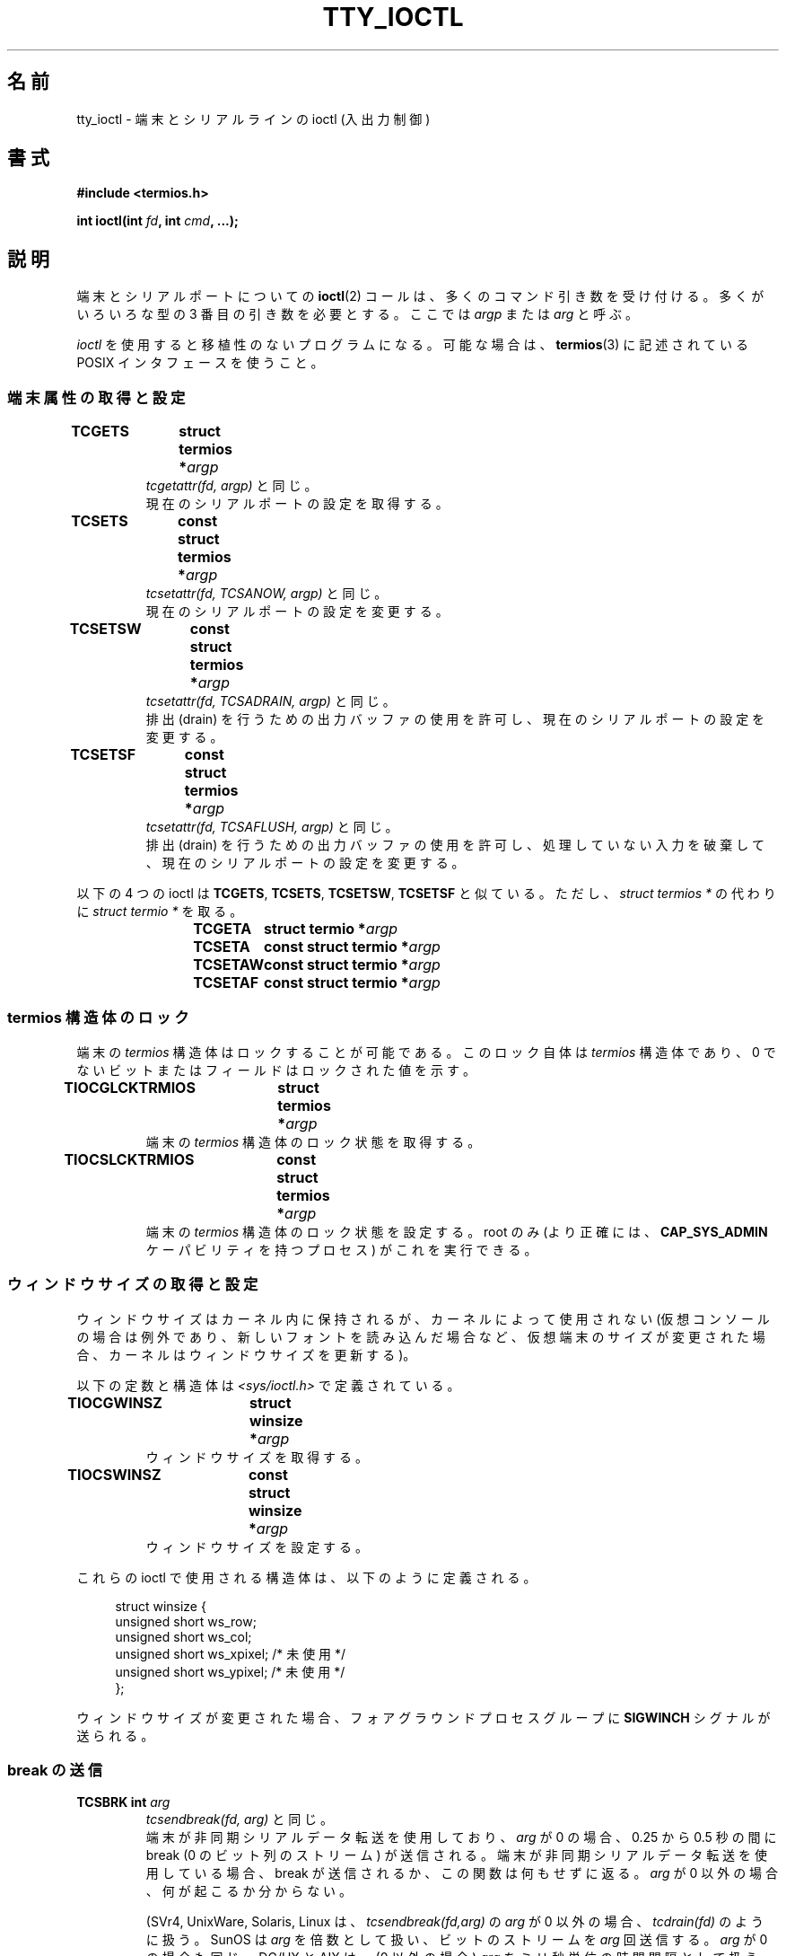 .\" Copyright 2002 Walter Harms <walter.harms@informatik.uni-oldenburg.de>
.\" and Andries Brouwer <aeb@cwi.nl>.
.\"
.\" %%%LICENSE_START(GPL_NOVERSION_ONELINE)
.\" Distributed under GPL
.\" %%%LICENSE_END
.\"
.\"*******************************************************************
.\"
.\" This file was generated with po4a. Translate the source file.
.\"
.\"*******************************************************************
.\"
.\" Japanese Version Copyright (c) 2004 Yuichi SATO
.\"         all rights reserved.
.\" Translated Sat Oct 16 06:08:24 JST 2004
.\"         by Yuichi SATO <ysato444@yahoo.co.jp>
.\"
.TH TTY_IOCTL 4 2008\-10\-29 Linux "Linux Programmer's Manual"
.SH 名前
tty_ioctl \- 端末とシリアルラインの ioctl (入出力制御)
.SH 書式
\fB#include <termios.h>\fP
.sp
\fBint ioctl(int \fP\fIfd\fP\fB, int \fP\fIcmd\fP\fB, ...);\fP
.SH 説明
端末とシリアルポートについての \fBioctl\fP(2)  コールは、多くのコマンド引き数を受け付ける。 多くがいろいろな型の 3
番目の引き数を必要とする。 ここでは \fIargp\fP または \fIarg\fP と呼ぶ。
.LP
\fIioctl\fP を使用すると移植性のないプログラムになる。 可能な場合は、 \fBtermios\fP(3)  に記述されている POSIX
インタフェースを使うこと。
.SS 端末属性の取得と設定
.TP 
\fBTCGETS	struct termios *\fP\fIargp\fP
\fItcgetattr(fd, argp)\fP と同じ。
.br
現在のシリアルポートの設定を取得する。
.TP 
\fBTCSETS	const struct termios *\fP\fIargp\fP
\fItcsetattr(fd, TCSANOW, argp)\fP と同じ。
.br
現在のシリアルポートの設定を変更する。
.TP 
\fBTCSETSW	const struct termios *\fP\fIargp\fP
\fItcsetattr(fd, TCSADRAIN, argp)\fP と同じ。
.br
排出 (drain) を行うための出力バッファの使用を許可し、 現在のシリアルポートの設定を変更する。
.TP 
\fBTCSETSF	const struct termios *\fP\fIargp\fP
\fItcsetattr(fd, TCSAFLUSH, argp)\fP と同じ。
.br
排出 (drain) を行うための出力バッファの使用を許可し、 処理していない入力を破棄して、 現在のシリアルポートの設定を変更する。
.LP
以下の 4 つの ioctl は \fBTCGETS\fP, \fBTCSETS\fP, \fBTCSETSW\fP, \fBTCSETSF\fP と似ている。 ただし、
\fIstruct termios\ *\fP の代わりに \fIstruct termio\ *\fP を取る。
.IP
\fBTCGETA	struct termio *\fP\fIargp\fP
.IP
\fBTCSETA	const struct termio *\fP\fIargp\fP
.IP
\fBTCSETAW	const struct termio *\fP\fIargp\fP
.IP
\fBTCSETAF	const struct termio *\fP\fIargp\fP
.SS "termios 構造体のロック"
端末の \fItermios\fP 構造体はロックすることが可能である。 このロック自体は \fItermios\fP 構造体であり、 0
でないビットまたはフィールドはロックされた値を示す。
.TP 
\fBTIOCGLCKTRMIOS	struct termios *\fP\fIargp\fP
端末の \fItermios\fP 構造体のロック状態を取得する。
.TP 
\fBTIOCSLCKTRMIOS	const struct termios *\fP\fIargp\fP
端末の \fItermios\fP 構造体のロック状態を設定する。 root のみ (より正確には、 \fBCAP_SYS_ADMIN\fP
ケーパビリティを持つプロセス) がこれを実行できる。
.SS ウィンドウサイズの取得と設定
ウィンドウサイズはカーネル内に保持されるが、 カーネルによって使用されない (仮想コンソールの場合は例外であり、新しいフォントを読み込んだ場合など、
仮想端末のサイズが変更された場合、カーネルはウィンドウサイズを更新する)。

以下の定数と構造体は \fI<sys/ioctl.h>\fP で定義されている。
.TP 
\fBTIOCGWINSZ	struct winsize *\fP\fIargp\fP
ウィンドウサイズを取得する。
.TP 
\fBTIOCSWINSZ	const struct winsize *\fP\fIargp\fP
ウィンドウサイズを設定する。
.LP
これらの ioctl で使用される構造体は、以下のように定義される。

.in +4n
.nf
struct winsize {
    unsigned short ws_row;
    unsigned short ws_col;
    unsigned short ws_xpixel;   /* 未使用 */
    unsigned short ws_ypixel;   /* 未使用 */
};
.fi
.in

ウィンドウサイズが変更された場合、 フォアグラウンドプロセスグループに \fBSIGWINCH\fP シグナルが送られる。
.SS "break の送信"
.TP 
\fBTCSBRK	int \fP\fIarg\fP
\fItcsendbreak(fd, arg)\fP と同じ。
.br
端末が非同期シリアルデータ転送を使用しており、 \fIarg\fP が 0 の場合、0.25 から 0.5 秒の間に break (0
のビット列のストリーム) が送信される。 端末が非同期シリアルデータ転送を使用している場合、 break が送信されるか、この関数は何もせずに返る。
\fIarg\fP が 0 以外の場合、何が起こるか分からない。

(SVr4, UnixWare, Solaris, Linux は、 \fItcsendbreak(fd,arg)\fP の \fIarg\fP が 0
以外の場合、 \fItcdrain(fd)\fP のように扱う。 SunOS は \fIarg\fP を倍数として扱い、ビットのストリームを \fIarg\fP
回送信する。 \fIarg\fP が 0 の場合も同じ。 DG/UX と AIX は、(0 以外の場合)  \fIarg\fP をミリ秒単位の時間間隔として扱う。
HP\-UX は \fIarg\fP を無視する。)
.TP 
\fBTCSBRKP	int \fP\fIarg\fP
いわゆる「POSIX 版」の \fBTCSBRK\fP である。 これは 0 以外の \fIarg\fP を 1/10 秒単位の時間間隔として扱う。 またドライバが
break をサポートしていない場合は、何もしない。
.TP 
\fBTIOCSBRK	void\fP
break をオンにする。 つまり 0 のビット列の送信を開始する。
.TP 
\fBTIOCCBRK	void\fP
break をオフにする。 つまり 0 のビット列の送信を停止する。
.SS ソフトウェアフロー制御
.TP 
\fBTCXONC	int \fP\fIarg\fP
\fItcflow(fd, arg)\fP と同じ。
.br
\fBtcflow\fP(3)  の引き数 \fBTCOOFF\fP, \fBTCOON\fP, \fBTCIOFF\fP, \fBTCION\fP を参照すること。
.SS "バッファのカウントと書き出し (flush)"
.TP 
\fBFIONREAD	int *\fP\fIargp\fP
入力バッファにあるバイト数を取得する。
.TP 
\fBTIOCINQ	int *\fP\fIargp\fP
\fBFIONREAD\fP と同じ。
.TP 
\fBTIOCOUTQ	int *\fP\fIargp\fP
出力バッファにあるバイト数を取得する。
.TP 
\fBTCFLSH	int \fP\fIarg\fP
\fItcflush(fd, arg)\fP と同じ。
.br
\fBtcflush\fP(3)  の引き数 \fBTCIFLUSH\fP, \fBTCOFLUSH\fP, \fBTCIOFLUSH\fP を参照すること。
.SS 入力の偽装
.TP 
\fBTIOCSTI	const char *\fP\fIargp\fP
指定されたバイトを入力キューに挿入する。
.SS コンソール出力のリダイレクト
.TP 
\fBTIOCCONS	void\fP
\fI/dev/console\fP または \fI/dev/tty0\fP に送られる出力を、指定された端末リダイレクトする。 指定された端末が疑似端末
(pseudoterminal) のマスタの場合、 出力はスレーブに送られる。 バージョン 2.6.10 より前の Linux
では、出力がまだリダイレクトされて いなければ、誰でもリダイレクトを行うことができる。 バージョン 2.6.10 以降では、root
(\fBCAP_SYS_ADMIN\fP ケーパビリティを持つプロセス) だけがリダイレクトを行うことができる。 出力がすでにリダイレクトされている場合は
\fBEBUSY\fP が返されるが、 \fI/dev/console\fP か \fI/dev/tty0\fP を指している \fIfd\fP に対してこの ioctl
を使用することで、リダイレクトを止めることができる。
.SS 端末の制御
.TP 
\fBTIOCSCTTY	int \fP\fIarg\fP
指定された端末を呼び出し元のプロセスの制御端末にする。 呼び出し元のプロセスはセッションリーダでなければならず、
かつ既に制御端末を持っていてはならない。 この端末が既に他のセッショングループの制御端末である場合、 ioctl は \fBEPERM\fP
で失敗する。ただし呼び出したユーザが root で (より正確には \fBCAP_SYS_ADMIN\fP ケーパビリティを持っていて)、かつ \fIarg\fP
が 1 である場合を除く。 この場合、端末は盗まれ (stolen)、 この端末を制御端末としていた全てのプロセスは端末を失う。
.TP 
\fBTIOCNOTTY	void\fP
指定された端末が呼び出し元のプロセスの制御端末である場合、 この制御端末を放棄する。 プロセスがセッションリーダの場合、
フォアグラウンドプロセスグループに \fBSIGHUP\fP と \fBSIGCONT\fP を送り、カレントセッションの全てのプロセスは制御端末を失う。
.SS "グループ ID とセッション ID の処理"
.TP 
\fBTIOCGPGRP	pid_t *\fP\fIargp\fP
成功した場合、 \fI*argp = tcgetpgrp(fd)\fP と同じ。
.br
この端末上のフォアグラウンドプロセスのプロセスグループ ID を取得する。
.TP 
\fBTIOCSPGRP	const pid_t *\fP\fIargp\fP
\fItcsetpgrp(fd, *argp)\fP と同じ。
.br
この端末のフォアグラウンドプロセスのグループ ID を設定する。
.TP 
\fBTIOCGSID	pid_t *\fP\fIargp\fP
指定された端末のセッション ID を取得する。 端末がマスタ疑似端末または制御端末でない場合は、 \fBENOTTY\fP で失敗する。 奇妙だ。
.SS 排他モード
.TP 
\fBTIOCEXCL	void\fP
端末を排他モードにする。 端末に対して、これ以降の \fBopen\fP(2)  操作を禁止する。 (root 以外の場合、つまり
\fBCAP_SYS_ADMIN\fP ケーパビリティを持たないプロセスの場合、これ以降の \fBopen\fP(2)  は \fBEBUSY\fP で失敗する。)
.TP 
\fBTIOCNXCL	void\fP
排他モードを無効にする。
.SS "ライン制御 (line discipline)"
.TP 
\fBTIOCGETD	int *\fP\fIargp\fP
端末のライン制御の情報を取得する。
.TP 
\fBTIOCSETD	const int *\fP\fIargp\fP
端末のライン制御の情報を設定する。
.SS "疑似端末の ioctl"
.TP 
\fBTIOCPKT	const int *\fP\fIargp\fP
パケットモードを有効 (*\fIargp\fP が 0 以外の場合) または無効にする。 疑似端末のマスタ側にのみ適用できる (それ以外の場合は
\fBENOTTY\fP を返す)。 パケットモードでは、その後に実行される \fBread\fP(2)  は、値が 0 以外の 1
つの制御バイトを含むパケットか、 値が 0 の 1 バイト (\(aq\e0\(aq) に疑似端末のスレーブ側で書き込まれた
データが続くパケットを返す。 最初のバイトが \fBTIOCPKT_DATA\fP (0) でない場合、以下のビットの 1 つ以上を OR したものである:

.nf
TIOCPKT_FLUSHREAD   端末の読み込みキューがフラッシュ (flush) される。
TIOCPKT_FLUSHWRITE  端末の書き出しキューがフラッシュされる。
TIOCPKT_STOP        端末への出力が停止される。
TIOCPKT_START       端末への出力が再開される。
TIOCPKT_DOSTOP      開始文字と終了文字が \fB^S\fP/\fB^Q\fP である。
TIOCPKT_NOSTOP      開始文字と終了文字が \fB^S\fP/\fB^Q\fP でない。
.fi

このモードが使われている場合、 制御状態情報の存在がマスタ側から読み込めるかは、 例外的な条件で \fBselect\fP(2)
を使うことにより知ることができる。

このモードは \fBrlogin\fP(1)  と \fBrlogind\fP(8)  で使われ、リモートエコーのリモートログインと ローカルでの
\fB^S\fP/\fB^Q\fP フロー制御のリモートログインを実装している。

BSD の ioctl である \fBTIOCSTOP\fP, \fBTIOCSTART\fP, \fBTIOCUCNTL\fP, \fBTIOCREMOTE\fP
は、Linux では実装されていない。
.SS モデム制御
.TP 
\fBTIOCMGET	int *\fP\fIargp\fP
モデムビット列の状態を取得する。
.TP 
\fBTIOCMSET	const int *\fP\fIargp\fP
モデムビット列の状態を設定する。
.TP 
\fBTIOCMBIC	const int *\fP\fIargp\fP
指定されたモデムビット列をクリアする。
.TP 
\fBTIOCMBIS	const int *\fP\fIargp\fP
指定されたモデムビット列を設定する。
.LP
これらの 4 つの ioctl で使われるビットは以下の通り:

.nf
TIOCM_LE        DSR (data set ready/line enable)
TIOCM_DTR       DTR (data terminal ready)
TIOCM_RTS       RTS (request to send)
TIOCM_ST        Secondary TXD (transmit)
TIOCM_SR        Secondary RXD (receive)
TIOCM_CTS       CTS (clear to send)
TIOCM_CAR       DCD (data carrier detect)
TIOCM_CD         TIOCM_CAR を参照。
TIOCM_RNG       RNG (ring)
TIOCM_RI         TIOCM_RNG を参照。
TIOCM_DSR       DSR (data set ready)
.fi
.SS 回線をローカルとしてマークする
.TP 
\fBTIOCGSOFTCAR	int *\fP\fIargp\fP
("ソフトウェアキャリアフラグの取得")  \fItermios\fP 構造体の c_cflag フィールドの \fBCLOCAL\fP フラグの状態を取得する。
.TP 
\fBTIOCSSOFTCAR	const int *\fP\fIargp\fP
("ソフトウェアキャリアフラグの設定")  *\fIargp\fP が 0 以外の場合、 \fItermios\fP 構造体の \fBCLOCAL\fP
フラグを設定する。 0 の場合はクリアする。
.LP
ラインの \fBCLOCAL\fP フラグがオフの場合、 ハードウェアキャリア検出 (hardware carrier detect, DCD)
シグナルが重要であり、 \fBO_NONBLOCK\fP フラグが指定されない限り、対応する端末の \fBopen\fP(2)  は DCD
が示されるまでブロックされる。 \fBCLOCAL\fP が設定されている場合、 ラインは常に DCD が示されているかのように動作する。
ソフトウェアキャリアフラグは、ローカルデバイスでは通常はオンになっており、 モデムのラインではオフになっている。
.SS "Linux 固有の ioctl"
\fBTIOCLINUX\fP ioctl については、 \fBconsole_ioctl\fP(4)  を参照すること。
.SS カーネルデバッギング
\fB#include <linux/tty.h>\fP
.TP 
\fBTIOCTTYGSTRUCT	struct tty_struct *\fP\fIargp\fP
.\"
.\" .SS "Serial info"
.\" .BR "#include <linux/serial.h>"
.\" .sp
.\" .TP
.\" .BI "TIOCGSERIAL	struct serial_struct *" argp
.\" Get serial info.
.\" .TP
.\" .BI "TIOCSSERIAL	const struct serial_struct *" argp
.\" Set serial info.
\fIfd\fP に対応する \fItty_struct\fP を取得する。
.SH 返り値
\fBioctl\fP(2)  システムコールは、成功した場合は 0 を返す。 エラーの場合は \-1 を返し、 \fIerrno\fP を適切に設定する。
.SH エラー
.TP 
\fBEINVAL\fP
不正なコマンド引き数である。
.TP 
\fBENOIOCTLCMD\fP
不明なコマンドである。
.TP 
\fBENOTTY\fP
\fIfd\fP が不適切である。
.TP 
\fBEPERM\fP
権限が不足している。
.SH 例
シリアルポートの DTR の状態をチェックする。

.nf
#include <termios.h>
#include <fcntl.h>
#include <sys/ioctl.h>

int
main(void)
{
    int fd, serial;

    fd = open("/dev/ttyS0", O_RDONLY);
    ioctl(fd, TIOCMGET, &serial);
    if (serial & TIOCM_DTR)
        puts("TIOCM_DTR が設定されていない。");
    else
        puts("TIOCM_DTR が設定されている。");
    close(fd);
}
.fi
.SH 関連項目
.\"
.\" FIONBIO			const int *
.\" FIONCLEX			void
.\" FIOCLEX			void
.\" FIOASYNC			const int *
.\" from serial.c:
.\" TIOCSERCONFIG		void
.\" TIOCSERGWILD		int *
.\" TIOCSERSWILD		const int *
.\" TIOCSERGSTRUCT		struct async_struct *
.\" TIOCSERGETLSR		int *
.\" TIOCSERGETMULTI		struct serial_multiport_struct *
.\" TIOCSERSETMULTI		const struct serial_multiport_struct *
.\" TIOCGSERIAL, TIOCSSERIAL (see above)
\fBioctl\fP(2), \fBtermios\fP(3), \fBconsole_ioctl\fP(4), \fBpty\fP(7)
.SH この文書について
この man ページは Linux \fIman\-pages\fP プロジェクトのリリース 3.53 の一部
である。プロジェクトの説明とバグ報告に関する情報は
http://www.kernel.org/doc/man\-pages/ に書かれている。

